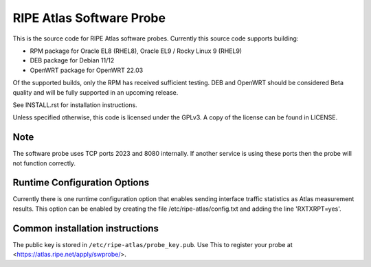 RIPE Atlas Software Probe
=========================

This is the source code for RIPE Atlas software probes. Currently this
source code supports building:

- RPM package for Oracle EL8 (RHEL8), Oracle EL9 / Rocky Linux 9 (RHEL9)
- DEB package for Debian 11/12
- OpenWRT package for OpenWRT 22.03

Of the supported builds, only the RPM has received sufficient testing.
DEB and OpenWRT should be considered Beta quality and will be fully
supported in an upcoming release.

See INSTALL.rst for installation instructions.

Unless specified otherwise, this code is licensed under the GPLv3. A copy
of the license can be found in LICENSE.

Note
----

The software probe uses TCP ports 2023 and 8080 internally. If another
service is using these ports then the probe will not function correctly.

Runtime Configuration Options
-----------------------------

Currently there is one runtime configuration option that enables sending
interface traffic statistics as Atlas measurement results. 
This option can be enabled by creating the file
/etc/ripe-atlas/config.txt and adding the line 'RXTXRPT=yes'.

Common installation instructions
--------------------------------

The public key is stored in ``/etc/ripe-atlas/probe_key.pub``. Use
This to register your probe at <https://atlas.ripe.net/apply/swprobe/>.
